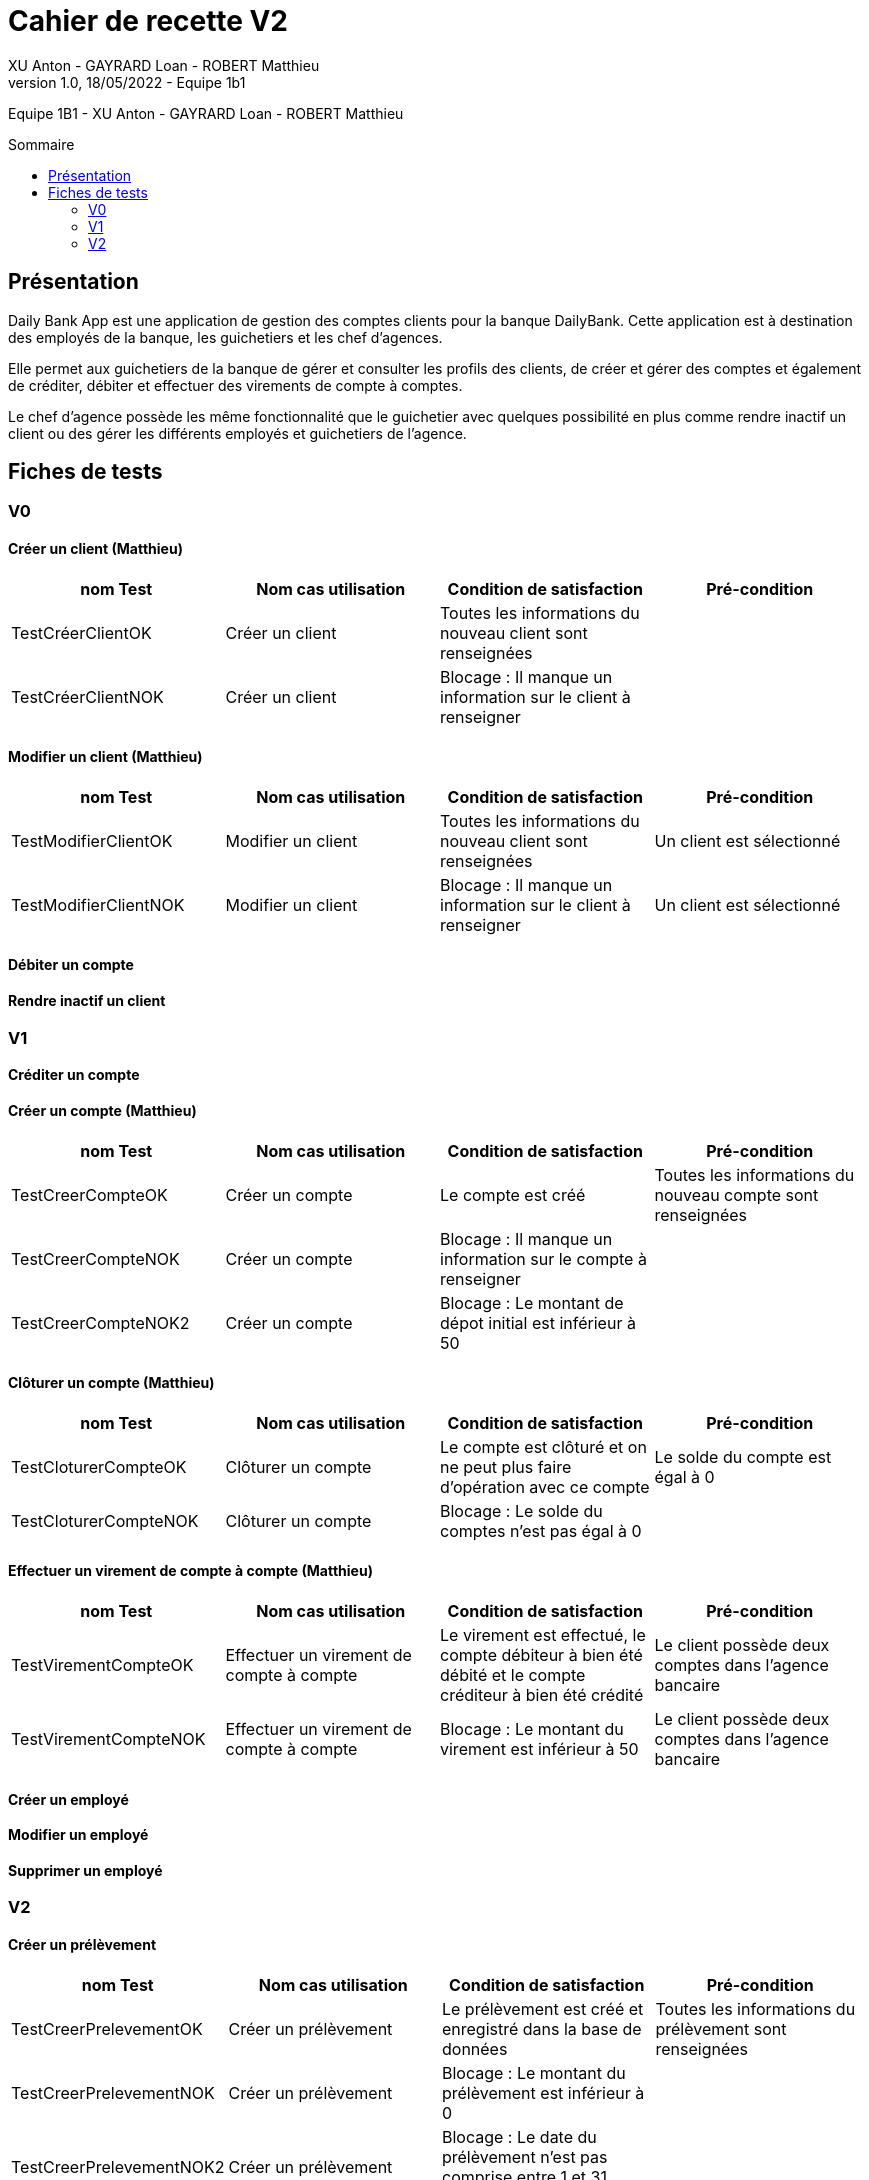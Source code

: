 = Cahier de recette V2
XU Anton - GAYRARD Loan - ROBERT Matthieu
v1.0, 18/05/2022 - Equipe 1b1
:toc: preamble
:toc-title: Sommaire
:nofooter:

Equipe 1B1 - XU Anton - GAYRARD Loan - ROBERT Matthieu 

<<<

== Présentation

Daily Bank App est une application de gestion des comptes clients pour la banque DailyBank. Cette application est à destination des employés de la banque, les guichetiers et les chef d’agences.

Elle permet aux guichetiers de la banque de gérer et consulter les profils des clients, de créer et gérer des comptes et également de créditer, débiter et effectuer des virements de compte à comptes.

Le chef d’agence possède les même fonctionnalité que le guichetier avec quelques possibilité en plus comme rendre inactif un client ou des gérer les différents employés et guichetiers de l’agence.

<<<

== Fiches de tests

=== V0

==== Créer un client (Matthieu)

|===
|nom Test |Nom cas utilisation |Condition de satisfaction |Pré-condition

|TestCréerClientOK
|Créer un client
|Toutes les informations du nouveau client sont renseignées
|

|TestCréerClientNOK
|Créer un client
|Blocage : Il manque un information sur le client à renseigner
|
|===

==== Modifier un client (Matthieu)

|===
|nom Test |Nom cas utilisation |Condition de satisfaction |Pré-condition

|TestModifierClientOK
|Modifier un client
|Toutes les informations du nouveau client sont renseignées
|Un client est sélectionné

|TestModifierClientNOK
|Modifier un client
|Blocage : Il manque un information sur le client à renseigner
|Un client est sélectionné
|===



==== Débiter un compte

==== Rendre inactif un client

=== V1

==== Créditer un compte

==== Créer un compte (Matthieu)

|===
|nom Test |Nom cas utilisation |Condition de satisfaction |Pré-condition

|TestCreerCompteOK
|Créer un compte
|Le compte est créé
|Toutes les informations du nouveau compte sont renseignées

|TestCreerCompteNOK
|Créer un compte
|Blocage : Il manque un information sur le compte à renseigner
|

|TestCreerCompteNOK2
|Créer un compte
|Blocage : Le montant de dépot initial est inférieur à 50
|

|===

==== Clôturer un compte (Matthieu)

|===
|nom Test |Nom cas utilisation |Condition de satisfaction |Pré-condition

|TestCloturerCompteOK
|Clôturer un compte
|Le compte est clôturé et on ne peut plus faire d'opération avec ce compte
|Le solde du compte est égal à 0

|TestCloturerCompteNOK
|Clôturer un compte
|Blocage : Le solde du comptes n'est pas égal à 0
|
|===

==== Effectuer un virement de compte à compte (Matthieu)

|===
|nom Test |Nom cas utilisation |Condition de satisfaction |Pré-condition

|TestVirementCompteOK
|Effectuer un virement de compte à compte
|Le virement est effectué, le compte débiteur à bien été débité et le compte créditeur à bien été crédité
|Le client possède deux comptes dans l'agence bancaire

|TestVirementCompteNOK
|Effectuer un virement de compte à compte
|Blocage : Le montant du virement est inférieur à 50
|Le client possède deux comptes dans l'agence bancaire

|===

==== Créer un employé

==== Modifier un employé

==== Supprimer un employé


=== V2

==== Créer un prélèvement

|===
|nom Test |Nom cas utilisation |Condition de satisfaction |Pré-condition

|TestCreerPrelevementOK
|Créer un prélèvement
|Le prélèvement est créé et enregistré dans la base de données
|Toutes les informations du prélèvement sont renseignées

|TestCreerPrelevementNOK
|Créer un prélèvement
|Blocage : Le montant du prélèvement est inférieur à 0
|

|TestCreerPrelevementNOK2
|Créer un prélèvement
|Blocage : Le date du prélèvement n'est pas comprise entre 1 et 31 (inclus)
|

|===

==== Modifier un prélèvement

|===
|nom Test |Nom cas utilisation |Condition de satisfaction |Pré-condition

|TestModifierPrelevementOK
|Modifier un prélèvement
|Le prélèvement est modifié et enregistré dans la base de données
|Un prélèvement est sélectionné

|TestModifierPrelevementNOK
|Modifier un prélèvement
|Blocage : Le montant du prélèvement est inférieur à 0
|

|TestModifierPrelevementNOK2
|Modifier un prélèvement
|Blocage : Le date du prélèvement n'est pas comprise entre 1 et 31 (inclus)
|

|===

==== Supprimer un prélèvement

|===
|nom Test |Nom cas utilisation |Condition de satisfaction |Pré-condition

|TestSupprimerPrelevementOK
|Supprimer un prélèvement
|Le prélèvement est supprimé de la base de données
|Un prélèvement est sélectionné

|===